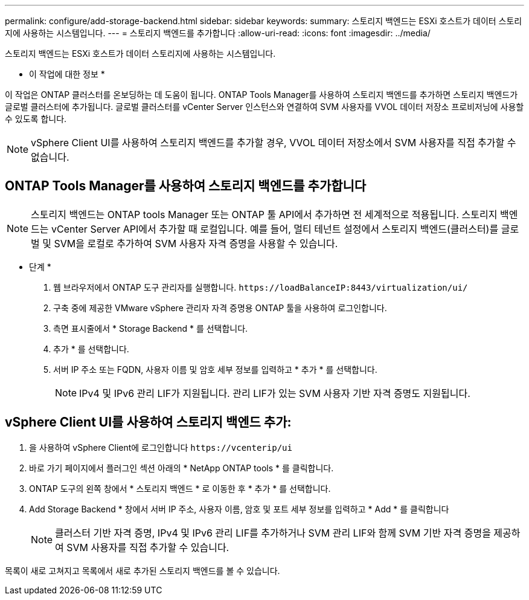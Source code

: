 ---
permalink: configure/add-storage-backend.html 
sidebar: sidebar 
keywords:  
summary: 스토리지 백엔드는 ESXi 호스트가 데이터 스토리지에 사용하는 시스템입니다. 
---
= 스토리지 백엔드를 추가합니다
:allow-uri-read: 
:icons: font
:imagesdir: ../media/


[role="lead"]
스토리지 백엔드는 ESXi 호스트가 데이터 스토리지에 사용하는 시스템입니다.

* 이 작업에 대한 정보 *

이 작업은 ONTAP 클러스터를 온보딩하는 데 도움이 됩니다. ONTAP Tools Manager를 사용하여 스토리지 백엔드를 추가하면 스토리지 백엔드가 글로벌 클러스터에 추가됩니다. 글로벌 클러스터를 vCenter Server 인스턴스와 연결하여 SVM 사용자를 VVOL 데이터 저장소 프로비저닝에 사용할 수 있도록 합니다.


NOTE: vSphere Client UI를 사용하여 스토리지 백엔드를 추가할 경우, VVOL 데이터 저장소에서 SVM 사용자를 직접 추가할 수 없습니다.



== ONTAP Tools Manager를 사용하여 스토리지 백엔드를 추가합니다


NOTE: 스토리지 백엔드는 ONTAP tools Manager 또는 ONTAP 툴 API에서 추가하면 전 세계적으로 적용됩니다. 스토리지 백엔드는 vCenter Server API에서 추가할 때 로컬입니다.
예를 들어, 멀티 테넌트 설정에서 스토리지 백엔드(클러스터)를 글로벌 및 SVM을 로컬로 추가하여 SVM 사용자 자격 증명을 사용할 수 있습니다.

* 단계 *

. 웹 브라우저에서 ONTAP 도구 관리자를 실행합니다. `\https://loadBalanceIP:8443/virtualization/ui/`
. 구축 중에 제공한 VMware vSphere 관리자 자격 증명용 ONTAP 툴을 사용하여 로그인합니다.
. 측면 표시줄에서 * Storage Backend * 를 선택합니다.
. 추가 * 를 선택합니다.
. 서버 IP 주소 또는 FQDN, 사용자 이름 및 암호 세부 정보를 입력하고 * 추가 * 를 선택합니다.
+

NOTE: IPv4 및 IPv6 관리 LIF가 지원됩니다. 관리 LIF가 있는 SVM 사용자 기반 자격 증명도 지원됩니다.





== vSphere Client UI를 사용하여 스토리지 백엔드 추가:

. 을 사용하여 vSphere Client에 로그인합니다 `\https://vcenterip/ui`
. 바로 가기 페이지에서 플러그인 섹션 아래의 * NetApp ONTAP tools * 를 클릭합니다.
. ONTAP 도구의 왼쪽 창에서 * 스토리지 백엔드 * 로 이동한 후 * 추가 * 를 선택합니다.
. Add Storage Backend * 창에서 서버 IP 주소, 사용자 이름, 암호 및 포트 세부 정보를 입력하고 * Add * 를 클릭합니다
+

NOTE: 클러스터 기반 자격 증명, IPv4 및 IPv6 관리 LIF를 추가하거나 SVM 관리 LIF와 함께 SVM 기반 자격 증명을 제공하여 SVM 사용자를 직접 추가할 수 있습니다.



목록이 새로 고쳐지고 목록에서 새로 추가된 스토리지 백엔드를 볼 수 있습니다.
